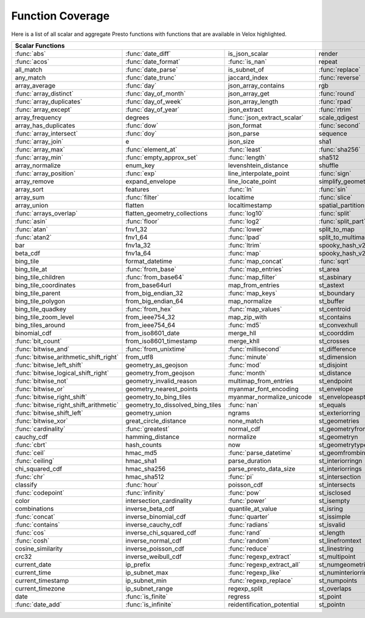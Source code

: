 =================
Function Coverage
=================

Here is a list of all scalar and aggregate Presto functions with functions that are available in Velox highlighted.

.. raw:: html

    <style>
    div.body {max-width: 1300px;}
    table.coverage th {background-color: lightblue; text-align: center;}
    table.coverage td:nth-child(6) {background-color: lightblue;}
    table.coverage tr:nth-child(1) td:nth-child(1) {background-color: #6BA81E;}
    table.coverage tr:nth-child(1) td:nth-child(2) {background-color: #6BA81E;}
    table.coverage tr:nth-child(1) td:nth-child(7) {background-color: #6BA81E;}
    table.coverage tr:nth-child(2) td:nth-child(1) {background-color: #6BA81E;}
    table.coverage tr:nth-child(2) td:nth-child(2) {background-color: #6BA81E;}
    table.coverage tr:nth-child(2) td:nth-child(3) {background-color: #6BA81E;}
    table.coverage tr:nth-child(3) td:nth-child(2) {background-color: #6BA81E;}
    table.coverage tr:nth-child(3) td:nth-child(4) {background-color: #6BA81E;}
    table.coverage tr:nth-child(3) td:nth-child(7) {background-color: #6BA81E;}
    table.coverage tr:nth-child(4) td:nth-child(2) {background-color: #6BA81E;}
    table.coverage tr:nth-child(4) td:nth-child(4) {background-color: #6BA81E;}
    table.coverage tr:nth-child(4) td:nth-child(7) {background-color: #6BA81E;}
    table.coverage tr:nth-child(5) td:nth-child(2) {background-color: #6BA81E;}
    table.coverage tr:nth-child(5) td:nth-child(7) {background-color: #6BA81E;}
    table.coverage tr:nth-child(6) td:nth-child(1) {background-color: #6BA81E;}
    table.coverage tr:nth-child(6) td:nth-child(2) {background-color: #6BA81E;}
    table.coverage tr:nth-child(6) td:nth-child(4) {background-color: #6BA81E;}
    table.coverage tr:nth-child(6) td:nth-child(7) {background-color: #6BA81E;}
    table.coverage tr:nth-child(7) td:nth-child(1) {background-color: #6BA81E;}
    table.coverage tr:nth-child(7) td:nth-child(2) {background-color: #6BA81E;}
    table.coverage tr:nth-child(7) td:nth-child(4) {background-color: #6BA81E;}
    table.coverage tr:nth-child(7) td:nth-child(7) {background-color: #6BA81E;}
    table.coverage tr:nth-child(8) td:nth-child(1) {background-color: #6BA81E;}
    table.coverage tr:nth-child(8) td:nth-child(2) {background-color: #6BA81E;}
    table.coverage tr:nth-child(8) td:nth-child(4) {background-color: #6BA81E;}
    table.coverage tr:nth-child(8) td:nth-child(7) {background-color: #6BA81E;}
    table.coverage tr:nth-child(9) td:nth-child(3) {background-color: #6BA81E;}
    table.coverage tr:nth-child(9) td:nth-child(7) {background-color: #6BA81E;}
    table.coverage tr:nth-child(10) td:nth-child(2) {background-color: #6BA81E;}
    table.coverage tr:nth-child(10) td:nth-child(4) {background-color: #6BA81E;}
    table.coverage tr:nth-child(10) td:nth-child(7) {background-color: #6BA81E;}
    table.coverage tr:nth-child(11) td:nth-child(1) {background-color: #6BA81E;}
    table.coverage tr:nth-child(11) td:nth-child(2) {background-color: #6BA81E;}
    table.coverage tr:nth-child(11) td:nth-child(7) {background-color: #6BA81E;}
    table.coverage tr:nth-child(12) td:nth-child(1) {background-color: #6BA81E;}
    table.coverage tr:nth-child(12) td:nth-child(7) {background-color: #6BA81E;}
    table.coverage tr:nth-child(13) td:nth-child(1) {background-color: #6BA81E;}
    table.coverage tr:nth-child(13) td:nth-child(2) {background-color: #6BA81E;}
    table.coverage tr:nth-child(13) td:nth-child(3) {background-color: #6BA81E;}
    table.coverage tr:nth-child(13) td:nth-child(4) {background-color: #6BA81E;}
    table.coverage tr:nth-child(14) td:nth-child(1) {background-color: #6BA81E;}
    table.coverage tr:nth-child(14) td:nth-child(2) {background-color: #6BA81E;}
    table.coverage tr:nth-child(14) td:nth-child(3) {background-color: #6BA81E;}
    table.coverage tr:nth-child(15) td:nth-child(5) {background-color: #6BA81E;}
    table.coverage tr:nth-child(16) td:nth-child(1) {background-color: #6BA81E;}
    table.coverage tr:nth-child(16) td:nth-child(2) {background-color: #6BA81E;}
    table.coverage tr:nth-child(16) td:nth-child(4) {background-color: #6BA81E;}
    table.coverage tr:nth-child(17) td:nth-child(5) {background-color: #6BA81E;}
    table.coverage tr:nth-child(18) td:nth-child(3) {background-color: #6BA81E;}
    table.coverage tr:nth-child(18) td:nth-child(4) {background-color: #6BA81E;}
    table.coverage tr:nth-child(18) td:nth-child(5) {background-color: #6BA81E;}
    table.coverage tr:nth-child(19) td:nth-child(2) {background-color: #6BA81E;}
    table.coverage tr:nth-child(19) td:nth-child(4) {background-color: #6BA81E;}
    table.coverage tr:nth-child(19) td:nth-child(5) {background-color: #6BA81E;}
    table.coverage tr:nth-child(19) td:nth-child(7) {background-color: #6BA81E;}
    table.coverage tr:nth-child(20) td:nth-child(7) {background-color: #6BA81E;}
    table.coverage tr:nth-child(21) td:nth-child(1) {background-color: #6BA81E;}
    table.coverage tr:nth-child(21) td:nth-child(3) {background-color: #6BA81E;}
    table.coverage tr:nth-child(21) td:nth-child(4) {background-color: #6BA81E;}
    table.coverage tr:nth-child(21) td:nth-child(7) {background-color: #6BA81E;}
    table.coverage tr:nth-child(22) td:nth-child(1) {background-color: #6BA81E;}
    table.coverage tr:nth-child(22) td:nth-child(2) {background-color: #6BA81E;}
    table.coverage tr:nth-child(22) td:nth-child(3) {background-color: #6BA81E;}
    table.coverage tr:nth-child(22) td:nth-child(4) {background-color: #6BA81E;}
    table.coverage tr:nth-child(22) td:nth-child(5) {background-color: #6BA81E;}
    table.coverage tr:nth-child(22) td:nth-child(7) {background-color: #6BA81E;}
    table.coverage tr:nth-child(23) td:nth-child(1) {background-color: #6BA81E;}
    table.coverage tr:nth-child(23) td:nth-child(3) {background-color: #6BA81E;}
    table.coverage tr:nth-child(23) td:nth-child(5) {background-color: #6BA81E;}
    table.coverage tr:nth-child(23) td:nth-child(7) {background-color: #6BA81E;}
    table.coverage tr:nth-child(24) td:nth-child(1) {background-color: #6BA81E;}
    table.coverage tr:nth-child(24) td:nth-child(3) {background-color: #6BA81E;}
    table.coverage tr:nth-child(25) td:nth-child(3) {background-color: #6BA81E;}
    table.coverage tr:nth-child(26) td:nth-child(3) {background-color: #6BA81E;}
    table.coverage tr:nth-child(27) td:nth-child(3) {background-color: #6BA81E;}
    table.coverage tr:nth-child(27) td:nth-child(4) {background-color: #6BA81E;}
    table.coverage tr:nth-child(27) td:nth-child(7) {background-color: #6BA81E;}
    table.coverage tr:nth-child(28) td:nth-child(2) {background-color: #6BA81E;}
    table.coverage tr:nth-child(28) td:nth-child(3) {background-color: #6BA81E;}
    table.coverage tr:nth-child(28) td:nth-child(5) {background-color: #6BA81E;}
    table.coverage tr:nth-child(29) td:nth-child(2) {background-color: #6BA81E;}
    table.coverage tr:nth-child(29) td:nth-child(3) {background-color: #6BA81E;}
    table.coverage tr:nth-child(30) td:nth-child(7) {background-color: #6BA81E;}
    table.coverage tr:nth-child(31) td:nth-child(3) {background-color: #6BA81E;}
    table.coverage tr:nth-child(33) td:nth-child(2) {background-color: #6BA81E;}
    table.coverage tr:nth-child(33) td:nth-child(3) {background-color: #6BA81E;}
    table.coverage tr:nth-child(34) td:nth-child(5) {background-color: #6BA81E;}
    table.coverage tr:nth-child(35) td:nth-child(3) {background-color: #6BA81E;}
    table.coverage tr:nth-child(35) td:nth-child(5) {background-color: #6BA81E;}
    table.coverage tr:nth-child(36) td:nth-child(5) {background-color: #6BA81E;}
    table.coverage tr:nth-child(37) td:nth-child(1) {background-color: #6BA81E;}
    table.coverage tr:nth-child(38) td:nth-child(1) {background-color: #6BA81E;}
    table.coverage tr:nth-child(38) td:nth-child(2) {background-color: #6BA81E;}
    table.coverage tr:nth-child(38) td:nth-child(3) {background-color: #6BA81E;}
    table.coverage tr:nth-child(38) td:nth-child(7) {background-color: #6BA81E;}
    table.coverage tr:nth-child(39) td:nth-child(1) {background-color: #6BA81E;}
    table.coverage tr:nth-child(39) td:nth-child(3) {background-color: #6BA81E;}
    table.coverage tr:nth-child(39) td:nth-child(5) {background-color: #6BA81E;}
    table.coverage tr:nth-child(40) td:nth-child(1) {background-color: #6BA81E;}
    table.coverage tr:nth-child(40) td:nth-child(3) {background-color: #6BA81E;}
    table.coverage tr:nth-child(41) td:nth-child(1) {background-color: #6BA81E;}
    table.coverage tr:nth-child(41) td:nth-child(3) {background-color: #6BA81E;}
    table.coverage tr:nth-child(41) td:nth-child(7) {background-color: #6BA81E;}
    table.coverage tr:nth-child(42) td:nth-child(1) {background-color: #6BA81E;}
    table.coverage tr:nth-child(42) td:nth-child(7) {background-color: #6BA81E;}
    table.coverage tr:nth-child(43) td:nth-child(1) {background-color: #6BA81E;}
    table.coverage tr:nth-child(43) td:nth-child(5) {background-color: #6BA81E;}
    table.coverage tr:nth-child(43) td:nth-child(7) {background-color: #6BA81E;}
    table.coverage tr:nth-child(44) td:nth-child(1) {background-color: #6BA81E;}
    table.coverage tr:nth-child(44) td:nth-child(5) {background-color: #6BA81E;}
    table.coverage tr:nth-child(45) td:nth-child(1) {background-color: #6BA81E;}
    table.coverage tr:nth-child(45) td:nth-child(3) {background-color: #6BA81E;}
    table.coverage tr:nth-child(45) td:nth-child(5) {background-color: #6BA81E;}
    table.coverage tr:nth-child(45) td:nth-child(7) {background-color: #6BA81E;}
    table.coverage tr:nth-child(46) td:nth-child(1) {background-color: #6BA81E;}
    table.coverage tr:nth-child(46) td:nth-child(5) {background-color: #6BA81E;}
    table.coverage tr:nth-child(46) td:nth-child(7) {background-color: #6BA81E;}
    table.coverage tr:nth-child(47) td:nth-child(1) {background-color: #6BA81E;}
    table.coverage tr:nth-child(47) td:nth-child(5) {background-color: #6BA81E;}
    table.coverage tr:nth-child(48) td:nth-child(1) {background-color: #6BA81E;}
    table.coverage tr:nth-child(48) td:nth-child(2) {background-color: #6BA81E;}
    table.coverage tr:nth-child(48) td:nth-child(5) {background-color: #6BA81E;}
    table.coverage tr:nth-child(49) td:nth-child(5) {background-color: #6BA81E;}
    table.coverage tr:nth-child(50) td:nth-child(1) {background-color: #6BA81E;}
    table.coverage tr:nth-child(50) td:nth-child(5) {background-color: #6BA81E;}
    table.coverage tr:nth-child(51) td:nth-child(1) {background-color: #6BA81E;}
    table.coverage tr:nth-child(51) td:nth-child(3) {background-color: #6BA81E;}
    table.coverage tr:nth-child(51) td:nth-child(5) {background-color: #6BA81E;}
    table.coverage tr:nth-child(52) td:nth-child(1) {background-color: #6BA81E;}
    table.coverage tr:nth-child(52) td:nth-child(5) {background-color: #6BA81E;}
    table.coverage tr:nth-child(54) td:nth-child(1) {background-color: #6BA81E;}
    table.coverage tr:nth-child(54) td:nth-child(3) {background-color: #6BA81E;}
    table.coverage tr:nth-child(55) td:nth-child(2) {background-color: #6BA81E;}
    table.coverage tr:nth-child(56) td:nth-child(1) {background-color: #6BA81E;}
    table.coverage tr:nth-child(56) td:nth-child(2) {background-color: #6BA81E;}
    table.coverage tr:nth-child(56) td:nth-child(3) {background-color: #6BA81E;}
    table.coverage tr:nth-child(57) td:nth-child(3) {background-color: #6BA81E;}
    table.coverage tr:nth-child(57) td:nth-child(7) {background-color: #6BA81E;}
    table.coverage tr:nth-child(58) td:nth-child(5) {background-color: #6BA81E;}
    table.coverage tr:nth-child(58) td:nth-child(7) {background-color: #6BA81E;}
    table.coverage tr:nth-child(59) td:nth-child(1) {background-color: #6BA81E;}
    table.coverage tr:nth-child(59) td:nth-child(3) {background-color: #6BA81E;}
    table.coverage tr:nth-child(59) td:nth-child(7) {background-color: #6BA81E;}
    table.coverage tr:nth-child(60) td:nth-child(1) {background-color: #6BA81E;}
    table.coverage tr:nth-child(60) td:nth-child(3) {background-color: #6BA81E;}
    table.coverage tr:nth-child(60) td:nth-child(7) {background-color: #6BA81E;}
    table.coverage tr:nth-child(61) td:nth-child(1) {background-color: #6BA81E;}
    table.coverage tr:nth-child(61) td:nth-child(3) {background-color: #6BA81E;}
    table.coverage tr:nth-child(62) td:nth-child(1) {background-color: #6BA81E;}
    table.coverage tr:nth-child(62) td:nth-child(3) {background-color: #6BA81E;}
    table.coverage tr:nth-child(62) td:nth-child(5) {background-color: #6BA81E;}
    table.coverage tr:nth-child(62) td:nth-child(7) {background-color: #6BA81E;}
    table.coverage tr:nth-child(63) td:nth-child(3) {background-color: #6BA81E;}
    table.coverage tr:nth-child(63) td:nth-child(5) {background-color: #6BA81E;}
    table.coverage tr:nth-child(63) td:nth-child(7) {background-color: #6BA81E;}
    table.coverage tr:nth-child(64) td:nth-child(3) {background-color: #6BA81E;}
    table.coverage tr:nth-child(64) td:nth-child(5) {background-color: #6BA81E;}
    table.coverage tr:nth-child(64) td:nth-child(7) {background-color: #6BA81E;}
    table.coverage tr:nth-child(65) td:nth-child(3) {background-color: #6BA81E;}
    table.coverage tr:nth-child(65) td:nth-child(5) {background-color: #6BA81E;}
    table.coverage tr:nth-child(66) td:nth-child(3) {background-color: #6BA81E;}
    table.coverage tr:nth-child(66) td:nth-child(5) {background-color: #6BA81E;}
    table.coverage tr:nth-child(67) td:nth-child(3) {background-color: #6BA81E;}
    table.coverage tr:nth-child(69) td:nth-child(2) {background-color: #6BA81E;}
    table.coverage tr:nth-child(70) td:nth-child(1) {background-color: #6BA81E;}
    table.coverage tr:nth-child(70) td:nth-child(2) {background-color: #6BA81E;}
    </style>

.. table::
    :widths: auto
    :class: coverage

    ========================================  ========================================  ========================================  ========================================  ========================================  ==  ========================================
    Scalar Functions                                                                                                                                                                                                      Aggregate Functions
    ================================================================================================================================================================================================================  ==  ========================================
    :func:`abs`                               :func:`date_diff`                         is_json_scalar                            render                                    st_points                                     :func:`approx_distinct`
    :func:`acos`                              :func:`date_format`                       :func:`is_nan`                            repeat                                    st_polygon                                    approx_most_frequent
    all_match                                 :func:`date_parse`                        is_subnet_of                              :func:`replace`                           st_relate                                     :func:`approx_percentile`
    any_match                                 :func:`date_trunc`                        jaccard_index                             :func:`reverse`                           st_startpoint                                 :func:`approx_set`
    array_average                             :func:`day`                               json_array_contains                       rgb                                       st_symdifference                              :func:`arbitrary`
    :func:`array_distinct`                    :func:`day_of_month`                      json_array_get                            :func:`round`                             st_touches                                    :func:`array_agg`
    :func:`array_duplicates`                  :func:`day_of_week`                       json_array_length                         :func:`rpad`                              st_union                                      :func:`avg`
    :func:`array_except`                      :func:`day_of_year`                       json_extract                              :func:`rtrim`                             st_within                                     :func:`bitwise_and_agg`
    array_frequency                           degrees                                   :func:`json_extract_scalar`               scale_qdigest                             st_x                                          :func:`bitwise_or_agg`
    array_has_duplicates                      :func:`dow`                               json_format                               :func:`second`                            st_xmax                                       :func:`bool_and`
    :func:`array_intersect`                   :func:`doy`                               json_parse                                sequence                                  st_xmin                                       :func:`bool_or`
    :func:`array_join`                        e                                         json_size                                 sha1                                      st_y                                          :func:`checksum`
    :func:`array_max`                         :func:`element_at`                        :func:`least`                             :func:`sha256`                            st_ymax                                       classification_fall_out
    :func:`array_min`                         :func:`empty_approx_set`                  :func:`length`                            sha512                                    st_ymin                                       classification_miss_rate
    array_normalize                           enum_key                                  levenshtein_distance                      shuffle                                   :func:`strpos`                                classification_precision
    :func:`array_position`                    :func:`exp`                               line_interpolate_point                    :func:`sign`                              strrpos                                       classification_recall
    array_remove                              expand_envelope                           line_locate_point                         simplify_geometry                         :func:`substr`                                classification_thresholds
    array_sort                                features                                  :func:`ln`                                :func:`sin`                               :func:`tan`                                   convex_hull_agg
    array_sum                                 :func:`filter`                            localtime                                 :func:`slice`                             :func:`tanh`                                  :func:`corr`
    array_union                               flatten                                   localtimestamp                            spatial_partitions                        timezone_hour                                 :func:`count`
    :func:`arrays_overlap`                    flatten_geometry_collections              :func:`log10`                             :func:`split`                             timezone_minute                               :func:`count_if`
    :func:`asin`                              :func:`floor`                             :func:`log2`                              :func:`split_part`                        :func:`to_base`                               :func:`covar_pop`
    :func:`atan`                              fnv1_32                                   :func:`lower`                             split_to_map                              :func:`to_base64`                             :func:`covar_samp`
    :func:`atan2`                             fnv1_64                                   :func:`lpad`                              split_to_multimap                         to_base64url                                  differential_entropy
    bar                                       fnv1a_32                                  :func:`ltrim`                             spooky_hash_v2_32                         to_big_endian_32                              entropy
    beta_cdf                                  fnv1a_64                                  :func:`map`                               spooky_hash_v2_64                         to_big_endian_64                              evaluate_classifier_predictions
    bing_tile                                 format_datetime                           :func:`map_concat`                        :func:`sqrt`                              to_geometry                                   :func:`every`
    bing_tile_at                              :func:`from_base`                         :func:`map_entries`                       st_area                                   :func:`to_hex`                                geometric_mean
    bing_tile_children                        :func:`from_base64`                       :func:`map_filter`                        st_asbinary                               to_ieee754_32                                 geometry_union_agg
    bing_tile_coordinates                     from_base64url                            map_from_entries                          st_astext                                 to_ieee754_64                                 :func:`histogram`
    bing_tile_parent                          from_big_endian_32                        :func:`map_keys`                          st_boundary                               to_iso8601                                    khyperloglog_agg
    bing_tile_polygon                         from_big_endian_64                        map_normalize                             st_buffer                                 to_milliseconds                               kurtosis
    bing_tile_quadkey                         :func:`from_hex`                          :func:`map_values`                        st_centroid                               to_spherical_geography                        learn_classifier
    bing_tile_zoom_level                      from_ieee754_32                           map_zip_with                              st_contains                               :func:`to_unixtime`                           learn_libsvm_classifier
    bing_tiles_around                         from_ieee754_64                           :func:`md5`                               st_convexhull                             :func:`to_utf8`                               learn_libsvm_regressor
    binomial_cdf                              from_iso8601_date                         merge_hll                                 st_coorddim                               :func:`transform`                             learn_regressor
    :func:`bit_count`                         from_iso8601_timestamp                    merge_khll                                st_crosses                                transform_keys                                make_set_digest
    :func:`bitwise_and`                       :func:`from_unixtime`                     :func:`millisecond`                       st_difference                             transform_values                              :func:`map_agg`
    :func:`bitwise_arithmetic_shift_right`    from_utf8                                 :func:`minute`                            st_dimension                              :func:`trim`                                  map_union
    :func:`bitwise_left_shift`                geometry_as_geojson                       :func:`mod`                               st_disjoint                               truncate                                      map_union_sum
    :func:`bitwise_logical_shift_right`       geometry_from_geojson                     :func:`month`                             st_distance                               typeof                                        :func:`max`
    :func:`bitwise_not`                       geometry_invalid_reason                   multimap_from_entries                     st_endpoint                               uniqueness_distribution                       :func:`max_by`
    :func:`bitwise_or`                        geometry_nearest_points                   myanmar_font_encoding                     st_envelope                               :func:`upper`                                 :func:`merge`
    :func:`bitwise_right_shift`               geometry_to_bing_tiles                    myanmar_normalize_unicode                 st_envelopeaspts                          :func:`url_decode`                            merge_set_digest
    :func:`bitwise_right_shift_arithmetic`    geometry_to_dissolved_bing_tiles          :func:`nan`                               st_equals                                 :func:`url_encode`                            :func:`min`
    :func:`bitwise_shift_left`                geometry_union                            ngrams                                    st_exteriorring                           :func:`url_extract_fragment`                  :func:`min_by`
    :func:`bitwise_xor`                       great_circle_distance                     none_match                                st_geometries                             :func:`url_extract_host`                      multimap_agg
    :func:`cardinality`                       :func:`greatest`                          normal_cdf                                st_geometryfromtext                       :func:`url_extract_parameter`                 numeric_histogram
    cauchy_cdf                                hamming_distance                          normalize                                 st_geometryn                              :func:`url_extract_path`                      qdigest_agg
    :func:`cbrt`                              hash_counts                               now                                       st_geometrytype                           :func:`url_extract_port`                      reduce_agg
    :func:`ceil`                              hmac_md5                                  :func:`parse_datetime`                    st_geomfrombinary                         :func:`url_extract_protocol`                  regr_intercept
    :func:`ceiling`                           hmac_sha1                                 parse_duration                            st_interiorringn                          :func:`url_extract_query`                     regr_slope
    chi_squared_cdf                           hmac_sha256                               parse_presto_data_size                    st_interiorrings                          value_at_quantile                             set_agg
    :func:`chr`                               hmac_sha512                               :func:`pi`                                st_intersection                           values_at_quantiles                           set_union
    classify                                  :func:`hour`                              poisson_cdf                               st_intersects                             week                                          skewness
    :func:`codepoint`                         :func:`infinity`                          :func:`pow`                               st_isclosed                               week_of_year                                  spatial_partitioning
    color                                     intersection_cardinality                  :func:`power`                             st_isempty                                weibull_cdf                                   :func:`stddev`
    combinations                              inverse_beta_cdf                          quantile_at_value                         st_isring                                 :func:`width_bucket`                          :func:`stddev_pop`
    :func:`concat`                            inverse_binomial_cdf                      :func:`quarter`                           st_issimple                               wilson_interval_lower                         :func:`stddev_samp`
    :func:`contains`                          inverse_cauchy_cdf                        :func:`radians`                           st_isvalid                                wilson_interval_upper                         :func:`sum`
    :func:`cos`                               inverse_chi_squared_cdf                   :func:`rand`                              st_length                                 word_stem                                     tdigest_agg
    :func:`cosh`                              inverse_normal_cdf                        :func:`random`                            st_linefromtext                           :func:`xxhash64`                              :func:`var_pop`
    cosine_similarity                         inverse_poisson_cdf                       :func:`reduce`                            st_linestring                             :func:`year`                                  :func:`var_samp`
    crc32                                     inverse_weibull_cdf                       :func:`regexp_extract`                    st_multipoint                             :func:`year_of_week`                          :func:`variance`
    current_date                              ip_prefix                                 :func:`regexp_extract_all`                st_numgeometries                          :func:`yow`
    current_time                              ip_subnet_max                             :func:`regexp_like`                       st_numinteriorring                        :func:`zip`
    current_timestamp                         ip_subnet_min                             :func:`regexp_replace`                    st_numpoints                              zip_with
    current_timezone                          ip_subnet_range                           regexp_split                              st_overlaps
    date                                      :func:`is_finite`                         regress                                   st_point
    :func:`date_add`                          :func:`is_infinite`                       reidentification_potential                st_pointn
    ========================================  ========================================  ========================================  ========================================  ========================================  ==  ========================================
